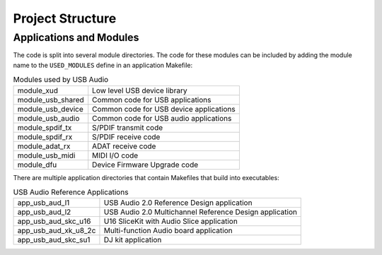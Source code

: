 Project Structure
-----------------

Applications and Modules
++++++++++++++++++++++++

The code is split into several module directories. The code for these
modules can be included by adding the module name to the
``USED_MODULES`` define in an application Makefile:

.. list-table:: Modules used by USB Audio

 * - module_xud
   - Low level USB device library
 * - module_usb_shared
   - Common code for USB applications
 * - module_usb_device
   - Common code for USB device applications
 * - module_usb_audio
   - Common code for USB audio applications
 * - module_spdif_tx
   - S/PDIF transmit code
 * - module_spdif_rx
   - S/PDIF receive code
 * - module_adat_rx
   - ADAT receive code
 * - module_usb_midi
   - MIDI I/O code
 * - module_dfu 
   - Device Firmware Upgrade code

There are multiple application directories that contain Makefiles that
build into executables:

.. list-table:: USB Audio Reference Applications

  * - app_usb_aud_l1
    - USB Audio 2.0 Reference Design application
  * - app_usb_aud_l2
    - USB Audio 2.0 Multichannel Reference Design application
  * - app_usb_aud_skc_u16
    - U16 SliceKit with Audio Slice application
  * - app_usb_aud_xk_u8_2c
    - Multi-function Audio board application
  * - app_usb_aud_skc_su1
    - DJ kit application
 

 
